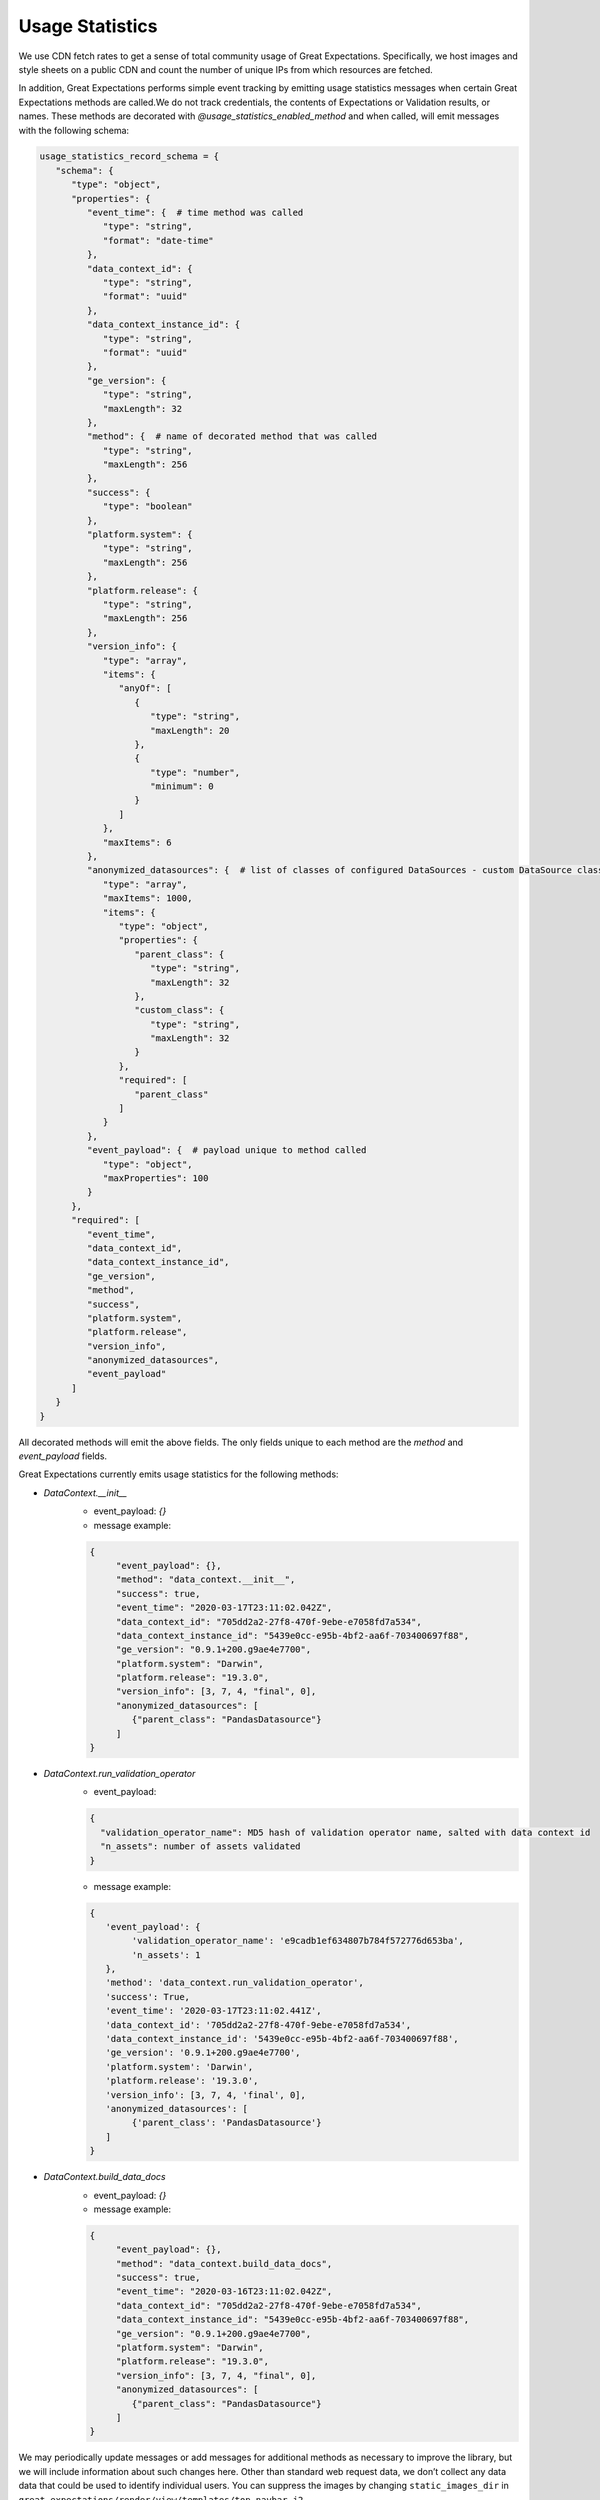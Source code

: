 .. _usage_statistics:


###############
Usage Statistics
###############

We use CDN fetch rates to get a sense of total community usage of Great Expectations. Specifically, we host images and style sheets on a public CDN and count the number of unique IPs from which resources are fetched.

In addition, Great Expectations performs simple event tracking by emitting usage statistics messages when certain Great Expectations methods are called.\
We do not track credentials, the contents of Expectations or Validation results, or names. These methods are decorated with `@usage_statistics_enabled_method` and when called, will emit messages with the following schema:

.. code-block:: python

    usage_statistics_record_schema = {
       "schema": {
          "type": "object",
          "properties": {
             "event_time": {  # time method was called
                "type": "string",
                "format": "date-time"
             },
             "data_context_id": {
                "type": "string",
                "format": "uuid"
             },
             "data_context_instance_id": {
                "type": "string",
                "format": "uuid"
             },
             "ge_version": {
                "type": "string",
                "maxLength": 32
             },
             "method": {  # name of decorated method that was called
                "type": "string",
                "maxLength": 256
             },
             "success": {
                "type": "boolean"
             },
             "platform.system": {
                "type": "string",
                "maxLength": 256
             },
             "platform.release": {
                "type": "string",
                "maxLength": 256
             },
             "version_info": {
                "type": "array",
                "items": {
                   "anyOf": [
                      {
                         "type": "string",
                         "maxLength": 20
                      },
                      {
                         "type": "number",
                         "minimum": 0
                      }
                   ]
                },
                "maxItems": 6
             },
             "anonymized_datasources": {  # list of classes of configured DataSources - custom DataSource class names are hashed
                "type": "array",
                "maxItems": 1000,
                "items": {
                   "type": "object",
                   "properties": {
                      "parent_class": {
                         "type": "string",
                         "maxLength": 32
                      },
                      "custom_class": {
                         "type": "string",
                         "maxLength": 32
                      }
                   },
                   "required": [
                      "parent_class"
                   ]
                }
             },
             "event_payload": {  # payload unique to method called
                "type": "object",
                "maxProperties": 100
             }
          },
          "required": [
             "event_time",
             "data_context_id",
             "data_context_instance_id",
             "ge_version",
             "method",
             "success",
             "platform.system",
             "platform.release",
             "version_info",
             "anonymized_datasources",
             "event_payload"
          ]
       }
    }

All decorated methods will emit the above fields. The only fields unique to each method are the `method` and `event_payload` fields.

Great Expectations currently emits usage statistics for the following methods:

* `DataContext.__init__`
    * event_payload: `{}`
    * message example:
    .. code-block:: python

        {
             "event_payload": {},
             "method": "data_context.__init__",
             "success": true,
             "event_time": "2020-03-17T23:11:02.042Z",
             "data_context_id": "705dd2a2-27f8-470f-9ebe-e7058fd7a534",
             "data_context_instance_id": "5439e0cc-e95b-4bf2-aa6f-703400697f88",
             "ge_version": "0.9.1+200.g9ae4e7700",
             "platform.system": "Darwin",
             "platform.release": "19.3.0",
             "version_info": [3, 7, 4, "final", 0],
             "anonymized_datasources": [
                {"parent_class": "PandasDatasource"}
             ]
        }

* `DataContext.run_validation_operator`
      * event_payload:
      .. code-block:: python

          {
            "validation_operator_name": MD5 hash of validation operator name, salted with data context id
            "n_assets": number of assets validated
          }
      * message example:
      .. code-block:: python

          {
             'event_payload': {
                  'validation_operator_name': 'e9cadb1ef634807b784f572776d653ba',
                  'n_assets': 1
             },
             'method': 'data_context.run_validation_operator',
             'success': True,
             'event_time': '2020-03-17T23:11:02.441Z',
             'data_context_id': '705dd2a2-27f8-470f-9ebe-e7058fd7a534',
             'data_context_instance_id': '5439e0cc-e95b-4bf2-aa6f-703400697f88',
             'ge_version': '0.9.1+200.g9ae4e7700',
             'platform.system': 'Darwin',
             'platform.release': '19.3.0',
             'version_info': [3, 7, 4, 'final', 0],
             'anonymized_datasources': [
                  {'parent_class': 'PandasDatasource'}
             ]
          }

* `DataContext.build_data_docs`
    * event_payload: `{}`
    * message example:
    .. code-block:: python

        {
             "event_payload": {},
             "method": "data_context.build_data_docs",
             "success": true,
             "event_time": "2020-03-16T23:11:02.042Z",
             "data_context_id": "705dd2a2-27f8-470f-9ebe-e7058fd7a534",
             "data_context_instance_id": "5439e0cc-e95b-4bf2-aa6f-703400697f88",
             "ge_version": "0.9.1+200.g9ae4e7700",
             "platform.system": "Darwin",
             "platform.release": "19.3.0",
             "version_info": [3, 7, 4, "final", 0],
             "anonymized_datasources": [
                {"parent_class": "PandasDatasource"}
             ]
        }
We may periodically update messages or add messages for additional methods as necessary to improve the library, but we will include information about such changes here.
Other than standard web request data, we don’t collect any data data that could be used to identify individual users.
You can suppress the images by changing ``static_images_dir`` in ``great_expectations/render/view/templates/top_navbar.j2``.

You can opt out of event tracking at any time by adding the following to the top of your project’s `great_expectations/great_expectations.yml` file:

.. code-block:: yaml

    anonymized_usage_statistics:
      enabled: false
      data_context_id: 705dd2a2-27f8-470f-9ebe-e7058fd7a534


Please reach out `on Slack <https://greatexpectations.io/slack>`__ if you have any questions or comments.
